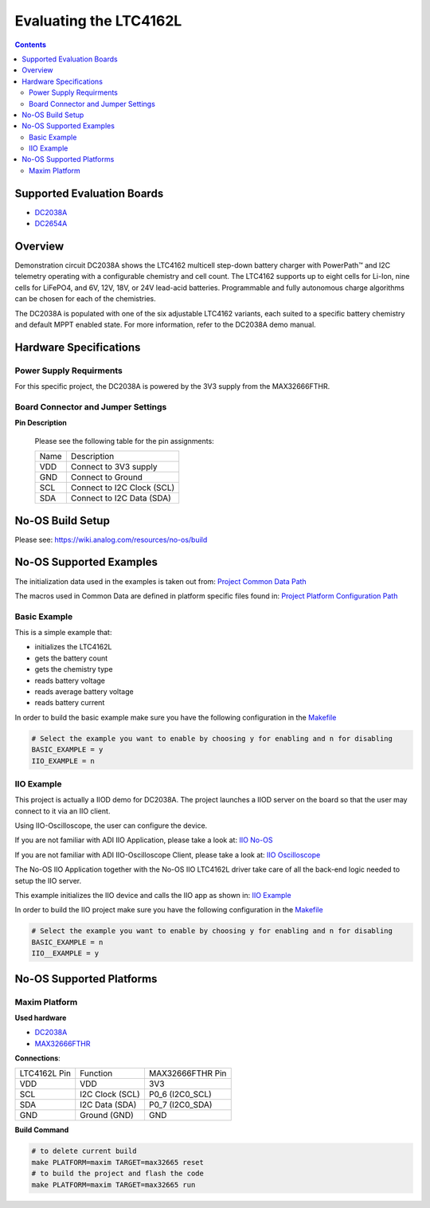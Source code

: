 Evaluating the LTC4162L
=======================

.. no-os-doxygen::

.. contents::
	:depth: 3

Supported Evaluation Boards
---------------------------
* `DC2038A <https://www.analog.com/en/resources/evaluation-hardware-and-software/evaluation-boards-kits/dc2038a.html>`_
* `DC2654A <https://www.analog.com/en/resources/evaluation-hardware-and-software/evaluation-boards-kits/dc2654a.html>`_

Overview
--------

Demonstration circuit DC2038A shows the LTC4162 multicell step-down battery
charger with PowerPath™ and I2C telemetry operating with a configurable
chemistry and cell count. The LTC4162 supports up to eight cells for Li-Ion,
nine cells for LiFePO4, and 6V, 12V, 18V, or 24V lead-acid batteries.
Programmable and fully autonomous charge algorithms can be chosen for each of
the chemistries.

The DC2038A is populated with one of the six adjustable LTC4162 variants, each 
suited to a specific battery chemistry and default MPPT enabled state.
For more information, refer to the DC2038A demo manual.

Hardware Specifications
-----------------------

Power Supply Requirments
^^^^^^^^^^^^^^^^^^^^^^^^

For this specific project, the DC2038A is powered by the 3V3 supply from the
MAX32666FTHR.

Board Connector and Jumper Settings
^^^^^^^^^^^^^^^^^^^^^^^^^^^^^^^^^^^

**Pin Description**

	Please see the following table for the pin assignments:

	+----------+-------------------------------------------+
	| Name     | Description			       |
	+----------+-------------------------------------------+
	| VDD      | Connect to 3V3 supply		       |
	+----------+-------------------------------------------+
	| GND      | Connect to Ground			       |
	+----------+-------------------------------------------+
	| SCL      | Connect to I2C Clock (SCL)		       |
	+----------+-------------------------------------------+
	| SDA      | Connect to I2C Data (SDA)		       |
	+----------+-------------------------------------------+

No-OS Build Setup
-----------------

Please see: https://wiki.analog.com/resources/no-os/build

No-OS Supported Examples
------------------------

The initialization data used in the examples is taken out from:
`Project Common Data Path <https://github.com/analogdevicesinc/no-OS/tree/main/projects/ltc4162l/src/common>`_

The macros used in Common Data are defined in platform specific files found in:
`Project Platform Configuration Path <https://github.com/analogdevicesinc/no-OS/tree/main/projects/ltc4162l/src/platform>`_

Basic Example
^^^^^^^^^^^^^

This is a simple example that:

* initializes the LTC4162L
* gets the battery count
* gets the chemistry type
* reads battery voltage
* reads average battery voltage
* reads battery current

In order to build the basic example make sure you have the following
configuration in the
`Makefile <https://github.com/analogdevicesinc/no-OS/tree/main/projects/ltc4162l/Makefile>`_

.. code-block:: bash

	# Select the example you want to enable by choosing y for enabling and n for disabling
	BASIC_EXAMPLE = y
	IIO_EXAMPLE = n

IIO Example
^^^^^^^^^^^

This project is actually a IIOD demo for DC2038A. The project launches a IIOD
server on the board so that the user may connect to it via an IIO client.

Using IIO-Oscilloscope, the user can configure the device.

If you are not familiar with ADI IIO Application, please take a look at:
`IIO No-OS <https://wiki.analog.com/resources/tools-software/no-os-software/iio>`_

If you are not familiar with ADI IIO-Oscilloscope Client, please take a look at:
`IIO Oscilloscope <https://wiki.analog.com/resources/tools-software/linux-software/iio_oscilloscope>`_

The No-OS IIO Application together with the No-OS IIO LTC4162L driver take care
of all the back-end logic needed to setup the IIO server.

This example initializes the IIO device and calls the IIO app as shown in:
`IIO Example <https://github.com/analogdevicesinc/no-OS/tree/main/projects/ltc4162l/src/examples/iio_example>`_

In order to build the IIO project make sure you have the following configuration
in the
`Makefile <https://github.com/analogdevicesinc/no-OS/tree/main/projects/ltc4162l/Makefile>`_

.. code-block:: bash

        # Select the example you want to enable by choosing y for enabling and n for disabling
        BASIC_EXAMPLE = n
        IIO__EXAMPLE = y

No-OS Supported Platforms
-------------------------

Maxim Platform
^^^^^^^^^^^^^^

**Used hardware**

* `DC2038A <https://www.analog.com/en/resources/evaluation-hardware-and-software/evaluation-boards-kits/dc2038a.html>`_
* `MAX32666FTHR <https://www.analog.com/en/resources/evaluation-hardware-and-software/evaluation-boards-kits/max32666fthr.html>`_

**Connections**:

+-----------------------+-----------------------+------------------+
| LTC4162L Pin		| Function		| MAX32666FTHR Pin |
+-----------------------+-----------------------+------------------+
| VDD                   | VDD			| 3V3              |
+-----------------------+-----------------------+------------------+
| SCL                   | I2C Clock (SCL)	| P0_6 (I2C0_SCL)  |
+-----------------------+-----------------------+------------------+
| SDA                   | I2C Data (SDA)	| P0_7 (I2C0_SDA)  |
+-----------------------+-----------------------+------------------+
| GND                   | Ground (GND) 		| GND              |
+-----------------------+-----------------------+------------------+

**Build Command**

.. code-block:: bash

	# to delete current build
	make PLATFORM=maxim TARGET=max32665 reset
	# to build the project and flash the code
	make PLATFORM=maxim TARGET=max32665 run